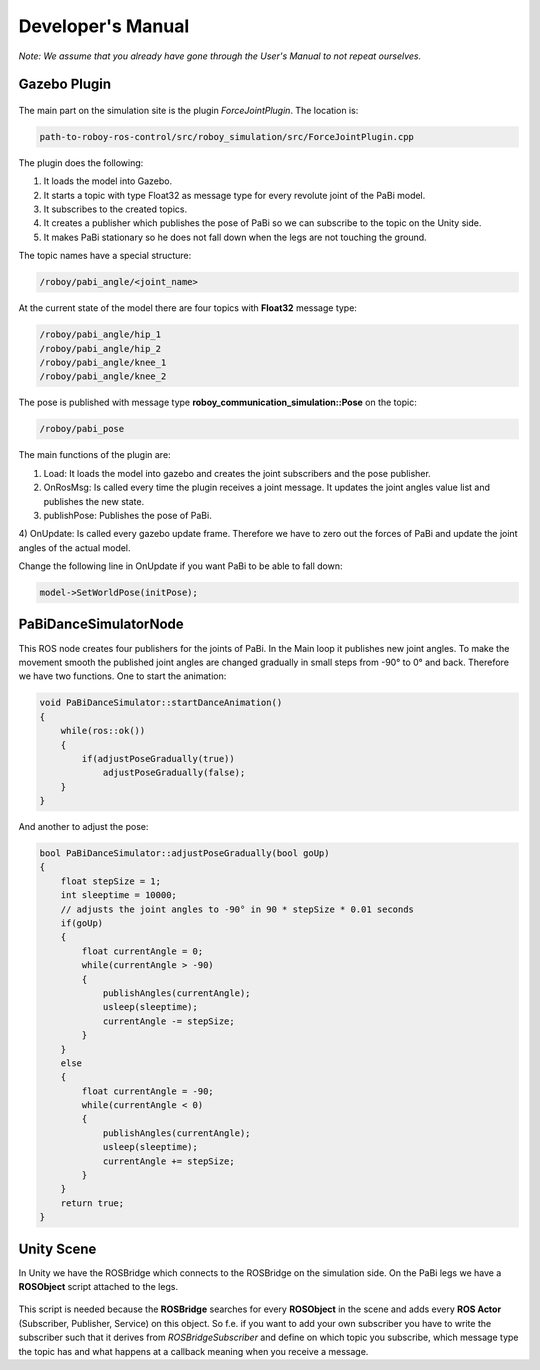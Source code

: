 Developer's Manual
==================

*Note: We assume that you already have gone through the User's Manual to not repeat ourselves.*

Gazebo Plugin
-------------

.. figure:: images/ForceJointPlugin_Sequence.png
	:align: center
	:alt: Plugin Sequence Diagram

The main part on the simulation site is the plugin *ForceJointPlugin*. The location is:

.. code:: bash

  path-to-roboy-ros-control/src/roboy_simulation/src/ForceJointPlugin.cpp

The plugin does the following:

1) It loads the model into Gazebo.
2) It starts a topic with type Float32 as message type for every revolute joint of the PaBi model.
3) It subscribes to the created topics.
4) It creates a publisher which publishes the pose of PaBi so we can subscribe to the topic on the Unity side.
5) It makes PaBi stationary so he does not fall down when the legs are not touching the ground.

The topic names have a special structure:

.. code:: bash

  /roboy/pabi_angle/<joint_name>

At the current state of the model there are four topics with **Float32** message type:

.. code:: bash

  /roboy/pabi_angle/hip_1
  /roboy/pabi_angle/hip_2
  /roboy/pabi_angle/knee_1
  /roboy/pabi_angle/knee_2

The pose is published with message type **roboy_communication_simulation::Pose** on the topic:

.. code:: bash

  /roboy/pabi_pose

The main functions of the plugin are:

1) Load: It loads the model into gazebo and creates the joint subscribers and the pose publisher.
2) OnRosMsg: Is called every time the plugin receives a joint message. It updates the joint angles value list and publishes the new state.
3) publishPose: Publishes the pose of PaBi.
4) OnUpdate: Is called every gazebo update frame. Therefore we have to zero out the forces of PaBi and update the joint angles of the
actual model.

Change the following line in OnUpdate if you want PaBi to be able to fall down:

.. code:: bash

  model->SetWorldPose(initPose);

PaBiDanceSimulatorNode
----------------------

This ROS node creates four publishers for the joints of PaBi. In the Main loop it publishes new joint angles.
To make the movement smooth the published joint angles are changed gradually in small steps from -90° to 0° and back.
Therefore we have two functions. One to start the animation:

.. code:: c++

  void PaBiDanceSimulator::startDanceAnimation()
  {
      while(ros::ok())
      {
	  if(adjustPoseGradually(true))
	      adjustPoseGradually(false);
      }
  }

And another to adjust the pose:

.. code:: c++

  bool PaBiDanceSimulator::adjustPoseGradually(bool goUp)
  {
      float stepSize = 1;
      int sleeptime = 10000;
      // adjusts the joint angles to -90° in 90 * stepSize * 0.01 seconds
      if(goUp)
      {
          float currentAngle = 0;
          while(currentAngle > -90)
          {
              publishAngles(currentAngle);
              usleep(sleeptime);
              currentAngle -= stepSize;
          }
      }
      else
      {
          float currentAngle = -90;
          while(currentAngle < 0)
          {
              publishAngles(currentAngle);
              usleep(sleeptime);
              currentAngle += stepSize;
          }
      }
      return true;
  }

Unity Scene
-----------

In Unity we have the ROSBridge which connects to the ROSBridge on the simulation side. On the PaBi legs we have a **ROSObject** script attached to the legs.

.. figure:: ../images/ros_object.png

This script is needed because the **ROSBridge** searches for every **ROSObject** in the scene and adds every **ROS Actor** (Subscriber, Publisher, Service) on this object.
So f.e. if you want to add your own subscriber you have to write the subscriber such that it derives from *ROSBridgeSubscriber* and define on which topic you subscribe, which message type the topic has and
what happens at a callback meaning when you receive a message.

